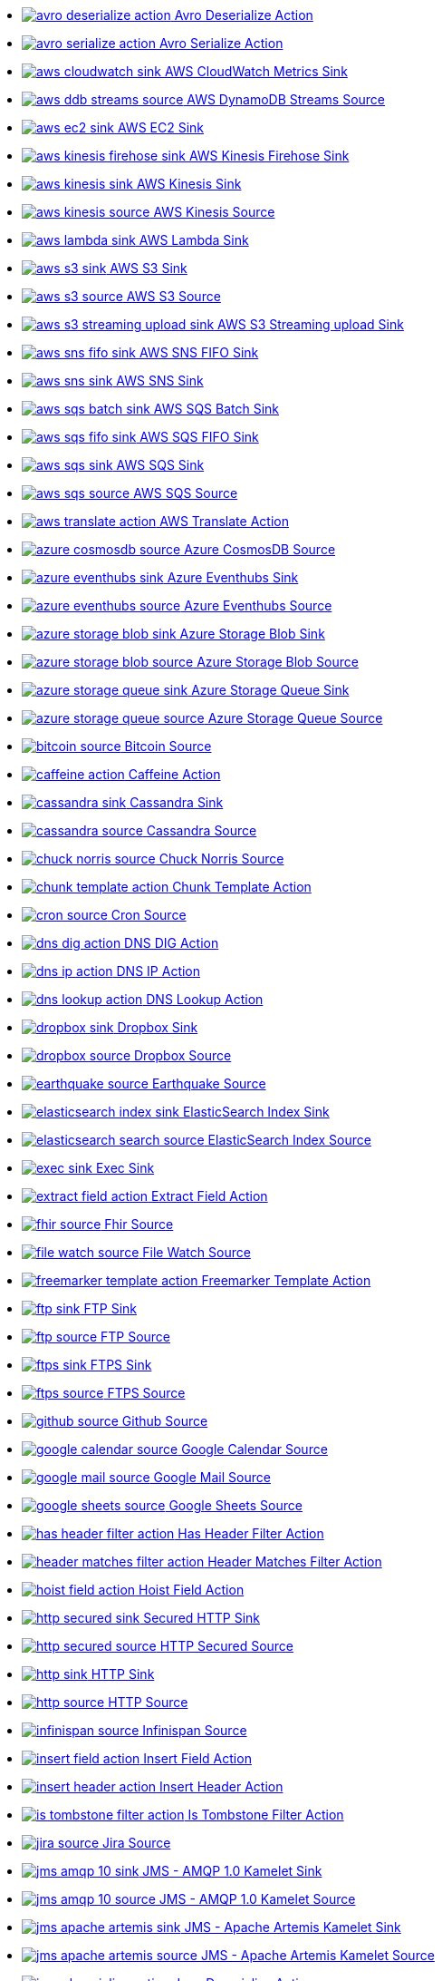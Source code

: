 // THIS FILE IS AUTOMATICALLY GENERATED: DO NOT EDIT
* xref:ROOT:avro-deserialize-action.adoc[image:kamelets/avro-deserialize-action.svg[] Avro Deserialize Action]
* xref:ROOT:avro-serialize-action.adoc[image:kamelets/avro-serialize-action.svg[] Avro Serialize Action]
* xref:ROOT:aws-cloudwatch-sink.adoc[image:kamelets/aws-cloudwatch-sink.svg[] AWS CloudWatch Metrics Sink]
* xref:ROOT:aws-ddb-streams-source.adoc[image:kamelets/aws-ddb-streams-source.svg[] AWS DynamoDB Streams Source]
* xref:ROOT:aws-ec2-sink.adoc[image:kamelets/aws-ec2-sink.svg[] AWS EC2 Sink]
* xref:ROOT:aws-kinesis-firehose-sink.adoc[image:kamelets/aws-kinesis-firehose-sink.svg[] AWS Kinesis Firehose Sink]
* xref:ROOT:aws-kinesis-sink.adoc[image:kamelets/aws-kinesis-sink.svg[] AWS Kinesis Sink]
* xref:ROOT:aws-kinesis-source.adoc[image:kamelets/aws-kinesis-source.svg[] AWS Kinesis Source]
* xref:ROOT:aws-lambda-sink.adoc[image:kamelets/aws-lambda-sink.svg[] AWS Lambda Sink]
* xref:ROOT:aws-s3-sink.adoc[image:kamelets/aws-s3-sink.svg[] AWS S3 Sink]
* xref:ROOT:aws-s3-source.adoc[image:kamelets/aws-s3-source.svg[] AWS S3 Source]
* xref:ROOT:aws-s3-streaming-upload-sink.adoc[image:kamelets/aws-s3-streaming-upload-sink.svg[] AWS S3 Streaming upload Sink]
* xref:ROOT:aws-sns-fifo-sink.adoc[image:kamelets/aws-sns-fifo-sink.svg[] AWS SNS FIFO Sink]
* xref:ROOT:aws-sns-sink.adoc[image:kamelets/aws-sns-sink.svg[] AWS SNS Sink]
* xref:ROOT:aws-sqs-batch-sink.adoc[image:kamelets/aws-sqs-batch-sink.svg[] AWS SQS Batch Sink]
* xref:ROOT:aws-sqs-fifo-sink.adoc[image:kamelets/aws-sqs-fifo-sink.svg[] AWS SQS FIFO Sink]
* xref:ROOT:aws-sqs-sink.adoc[image:kamelets/aws-sqs-sink.svg[] AWS SQS Sink]
* xref:ROOT:aws-sqs-source.adoc[image:kamelets/aws-sqs-source.svg[] AWS SQS Source]
* xref:ROOT:aws-translate-action.adoc[image:kamelets/aws-translate-action.svg[] AWS Translate Action]
* xref:ROOT:azure-cosmosdb-source.adoc[image:kamelets/azure-cosmosdb-source.svg[] Azure CosmosDB Source]
* xref:ROOT:azure-eventhubs-sink.adoc[image:kamelets/azure-eventhubs-sink.svg[] Azure Eventhubs Sink]
* xref:ROOT:azure-eventhubs-source.adoc[image:kamelets/azure-eventhubs-source.svg[] Azure Eventhubs Source]
* xref:ROOT:azure-storage-blob-sink.adoc[image:kamelets/azure-storage-blob-sink.svg[] Azure Storage Blob Sink]
* xref:ROOT:azure-storage-blob-source.adoc[image:kamelets/azure-storage-blob-source.svg[] Azure Storage Blob Source]
* xref:ROOT:azure-storage-queue-sink.adoc[image:kamelets/azure-storage-queue-sink.svg[] Azure Storage Queue Sink]
* xref:ROOT:azure-storage-queue-source.adoc[image:kamelets/azure-storage-queue-source.svg[] Azure Storage Queue Source]
* xref:ROOT:bitcoin-source.adoc[image:kamelets/bitcoin-source.svg[] Bitcoin Source]
* xref:ROOT:caffeine-action.adoc[image:kamelets/caffeine-action.svg[] Caffeine Action]
* xref:ROOT:cassandra-sink.adoc[image:kamelets/cassandra-sink.svg[] Cassandra Sink]
* xref:ROOT:cassandra-source.adoc[image:kamelets/cassandra-source.svg[] Cassandra Source]
* xref:ROOT:chuck-norris-source.adoc[image:kamelets/chuck-norris-source.svg[] Chuck Norris Source]
* xref:ROOT:chunk-template-action.adoc[image:kamelets/chunk-template-action.svg[] Chunk Template Action]
* xref:ROOT:cron-source.adoc[image:kamelets/cron-source.svg[] Cron Source]
* xref:ROOT:dns-dig-action.adoc[image:kamelets/dns-dig-action.svg[] DNS DIG Action]
* xref:ROOT:dns-ip-action.adoc[image:kamelets/dns-ip-action.svg[] DNS IP Action]
* xref:ROOT:dns-lookup-action.adoc[image:kamelets/dns-lookup-action.svg[] DNS Lookup Action]
* xref:ROOT:dropbox-sink.adoc[image:kamelets/dropbox-sink.svg[] Dropbox Sink]
* xref:ROOT:dropbox-source.adoc[image:kamelets/dropbox-source.svg[] Dropbox Source]
* xref:ROOT:earthquake-source.adoc[image:kamelets/earthquake-source.svg[] Earthquake Source]
* xref:ROOT:elasticsearch-index-sink.adoc[image:kamelets/elasticsearch-index-sink.svg[] ElasticSearch Index Sink]
* xref:ROOT:elasticsearch-search-source.adoc[image:kamelets/elasticsearch-search-source.svg[] ElasticSearch Index Source]
* xref:ROOT:exec-sink.adoc[image:kamelets/exec-sink.svg[] Exec Sink]
* xref:ROOT:extract-field-action.adoc[image:kamelets/extract-field-action.svg[] Extract Field Action]
* xref:ROOT:fhir-source.adoc[image:kamelets/fhir-source.svg[] Fhir Source]
* xref:ROOT:file-watch-source.adoc[image:kamelets/file-watch-source.svg[] File Watch Source]
* xref:ROOT:freemarker-template-action.adoc[image:kamelets/freemarker-template-action.svg[] Freemarker Template Action]
* xref:ROOT:ftp-sink.adoc[image:kamelets/ftp-sink.svg[] FTP Sink]
* xref:ROOT:ftp-source.adoc[image:kamelets/ftp-source.svg[] FTP Source]
* xref:ROOT:ftps-sink.adoc[image:kamelets/ftps-sink.svg[] FTPS Sink]
* xref:ROOT:ftps-source.adoc[image:kamelets/ftps-source.svg[] FTPS Source]
* xref:ROOT:github-source.adoc[image:kamelets/github-source.svg[] Github Source]
* xref:ROOT:google-calendar-source.adoc[image:kamelets/google-calendar-source.svg[] Google Calendar Source]
* xref:ROOT:google-mail-source.adoc[image:kamelets/google-mail-source.svg[] Google Mail Source]
* xref:ROOT:google-sheets-source.adoc[image:kamelets/google-sheets-source.svg[] Google Sheets Source]
* xref:ROOT:has-header-filter-action.adoc[image:kamelets/has-header-filter-action.svg[] Has Header Filter Action]
* xref:ROOT:header-matches-filter-action.adoc[image:kamelets/header-matches-filter-action.svg[] Header Matches Filter Action]
* xref:ROOT:hoist-field-action.adoc[image:kamelets/hoist-field-action.svg[] Hoist Field Action]
* xref:ROOT:http-secured-sink.adoc[image:kamelets/http-secured-sink.svg[] Secured HTTP Sink]
* xref:ROOT:http-secured-source.adoc[image:kamelets/http-secured-source.svg[] HTTP Secured Source]
* xref:ROOT:http-sink.adoc[image:kamelets/http-sink.svg[] HTTP Sink]
* xref:ROOT:http-source.adoc[image:kamelets/http-source.svg[] HTTP Source]
* xref:ROOT:infinispan-source.adoc[image:kamelets/infinispan-source.svg[] Infinispan Source]
* xref:ROOT:insert-field-action.adoc[image:kamelets/insert-field-action.svg[] Insert Field Action]
* xref:ROOT:insert-header-action.adoc[image:kamelets/insert-header-action.svg[] Insert Header Action]
* xref:ROOT:is-tombstone-filter-action.adoc[image:kamelets/is-tombstone-filter-action.svg[] Is Tombstone Filter Action]
* xref:ROOT:jira-source.adoc[image:kamelets/jira-source.svg[] Jira Source]
* xref:ROOT:jms-amqp-10-sink.adoc[image:kamelets/jms-amqp-10-sink.svg[] JMS - AMQP 1.0 Kamelet Sink]
* xref:ROOT:jms-amqp-10-source.adoc[image:kamelets/jms-amqp-10-source.svg[] JMS - AMQP 1.0 Kamelet Source]
* xref:ROOT:jms-apache-artemis-sink.adoc[image:kamelets/jms-apache-artemis-sink.svg[] JMS - Apache Artemis Kamelet Sink]
* xref:ROOT:jms-apache-artemis-source.adoc[image:kamelets/jms-apache-artemis-source.svg[] JMS - Apache Artemis Kamelet Source]
* xref:ROOT:json-deserialize-action.adoc[image:kamelets/json-deserialize-action.svg[] Json Deserialize Action]
* xref:ROOT:json-schema-validator-action.adoc[image:kamelets/json-schema-validator-action.svg[] Json Schema Validator Action]
* xref:ROOT:json-serialize-action.adoc[image:kamelets/json-serialize-action.svg[] Json Serialize Action]
* xref:ROOT:jsonata-action.adoc[image:kamelets/jsonata-action.svg[] Jsonata Action]
* xref:ROOT:kafka-manual-commit-action.adoc[image:kamelets/kafka-manual-commit-action.svg[] Kafka Manual Commit Action]
* xref:ROOT:kafka-not-secured-sink.adoc[image:kamelets/kafka-not-secured-sink.svg[] Kafka Not Secured Sink]
* xref:ROOT:kafka-not-secured-source.adoc[image:kamelets/kafka-not-secured-source.svg[] Kafka Not Secured Source]
* xref:ROOT:kafka-sink.adoc[image:kamelets/kafka-sink.svg[] Kafka Sink]
* xref:ROOT:kafka-source.adoc[image:kamelets/kafka-source.svg[] Kafka Source]
* xref:ROOT:log-sink.adoc[image:kamelets/log-sink.svg[] Log Sink]
* xref:ROOT:mail-imap-source.adoc[image:kamelets/mail-imap-source.svg[] Mail IMAP Source]
* xref:ROOT:mariadb-sink.adoc[image:kamelets/mariadb-sink.svg[] MariaDB Sink]
* xref:ROOT:mariadb-source.adoc[image:kamelets/mariadb-source.svg[] MariaDB Source]
* xref:ROOT:mask-field-action.adoc[image:kamelets/mask-field-action.svg[] Mask Fields Action]
* xref:ROOT:message-timestamp-router-action.adoc[image:kamelets/message-timestamp-router-action.svg[] Message Timestamp Router Action]
* xref:ROOT:minio-sink.adoc[image:kamelets/minio-sink.svg[] Minio Sink]
* xref:ROOT:minio-source.adoc[image:kamelets/minio-source.svg[] Minio Source]
* xref:ROOT:mongodb-sink.adoc[image:kamelets/mongodb-sink.svg[] MongoDB Sink]
* xref:ROOT:mongodb-source.adoc[image:kamelets/mongodb-source.svg[] MongoDB Source]
* xref:ROOT:mqtt-source.adoc[image:kamelets/mqtt-source.svg[] MQTT Source]
* xref:ROOT:mustache-template-action.adoc[image:kamelets/mustache-template-action.svg[] Mustache Template Action]
* xref:ROOT:mvel-template-action.adoc[image:kamelets/mvel-template-action.svg[] Mvel Template Action]
* xref:ROOT:mysql-sink.adoc[image:kamelets/mysql-sink.svg[] MySQL Sink]
* xref:ROOT:mysql-source.adoc[image:kamelets/mysql-source.svg[] MySQL Source]
* xref:ROOT:nats-sink.adoc[image:kamelets/nats-sink.svg[] NATS Sink]
* xref:ROOT:nats-source.adoc[image:kamelets/nats-source.svg[] NATS Source]
* xref:ROOT:openai-classification-action.adoc[image:kamelets/openai-classification-action.svg[] OpenAI Classification Action]
* xref:ROOT:openai-completion-action.adoc[image:kamelets/openai-completion-action.svg[] OpenAI Completion Action]
* xref:ROOT:pdf-action.adoc[image:kamelets/pdf-action.svg[] PDF Action]
* xref:ROOT:postgresql-sink.adoc[image:kamelets/postgresql-sink.svg[] PostgreSQL Sink]
* xref:ROOT:postgresql-source.adoc[image:kamelets/postgresql-source.svg[] PostgreSQL Source]
* xref:ROOT:predicate-filter-action.adoc[image:kamelets/predicate-filter-action.svg[] Predicate Filter Action]
* xref:ROOT:protobuf-deserialize-action.adoc[image:kamelets/protobuf-deserialize-action.svg[] Protobuf Deserialize Action]
* xref:ROOT:protobuf-serialize-action.adoc[image:kamelets/protobuf-serialize-action.svg[] Protobuf Serialize Action]
* xref:ROOT:rabbitmq-source.adoc[image:kamelets/rabbitmq-source.svg[] RabbitMQ Source]
* xref:ROOT:regex-router-action.adoc[image:kamelets/regex-router-action.svg[] Regex Router Action]
* xref:ROOT:replace-field-action.adoc[image:kamelets/replace-field-action.svg[] Replace Field Action]
* xref:ROOT:salesforce-source.adoc[image:kamelets/salesforce-source.svg[] Salesforce Source]
* xref:ROOT:sftp-sink.adoc[image:kamelets/sftp-sink.svg[] SFTP Sink]
* xref:ROOT:sftp-source.adoc[image:kamelets/sftp-source.svg[] SFTP Source]
* xref:ROOT:slack-sink.adoc[image:kamelets/slack-sink.svg[] Slack Sink]
* xref:ROOT:slack-source.adoc[image:kamelets/slack-source.svg[] Slack Source]
* xref:ROOT:sqlserver-sink.adoc[image:kamelets/sqlserver-sink.svg[] Microsoft SQL Server Sink]
* xref:ROOT:sqlserver-source.adoc[image:kamelets/sqlserver-source.svg[] Microsoft SQL Server Source]
* xref:ROOT:ssh-source.adoc[image:kamelets/ssh-source.svg[] SSH Source]
* xref:ROOT:string-template-action.adoc[image:kamelets/string-template-action.svg[] String Template Action]
* xref:ROOT:telegram-sink.adoc[image:kamelets/telegram-sink.svg[] Telegram Sink]
* xref:ROOT:telegram-source.adoc[image:kamelets/telegram-source.svg[] Telegram Source]
* xref:ROOT:timer-source.adoc[image:kamelets/timer-source.svg[] Timer Source]
* xref:ROOT:timestamp-router-action.adoc[image:kamelets/timestamp-router-action.svg[] Timestamp Router Action]
* xref:ROOT:topic-name-matches-filter-action.adoc[image:kamelets/topic-name-matches-filter-action.svg[] Kafka Topic Name Matches Filter Action]
* xref:ROOT:twitter-directmessage-source.adoc[image:kamelets/twitter-directmessage-source.svg[] Twitter Direct Message Source]
* xref:ROOT:twitter-search-source.adoc[image:kamelets/twitter-search-source.svg[] Twitter Search Source]
* xref:ROOT:twitter-timeline-source.adoc[image:kamelets/twitter-timeline-source.svg[] Twitter Timeline Source]
* xref:ROOT:value-to-key-action.adoc[image:kamelets/value-to-key-action.svg[] Value to Key Action]
* xref:ROOT:velocity-template-action.adoc[image:kamelets/velocity-template-action.svg[] Velocity Template Action]
* xref:ROOT:webhook-source.adoc[image:kamelets/webhook-source.svg[] Webhook Source]
// THIS FILE IS AUTOMATICALLY GENERATED: DO NOT EDIT
